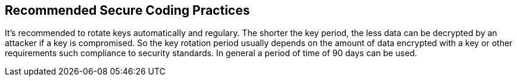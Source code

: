 == Recommended Secure Coding Practices

It's recommended to rotate keys automatically and regulary. The shorter the key period, the less data can be decrypted by an attacker if a key is compromised. So the key rotation period usually depends on the amount of data encrypted with a key or other requirements such compliance to security standards. In general a period of time of 90 days can be used.